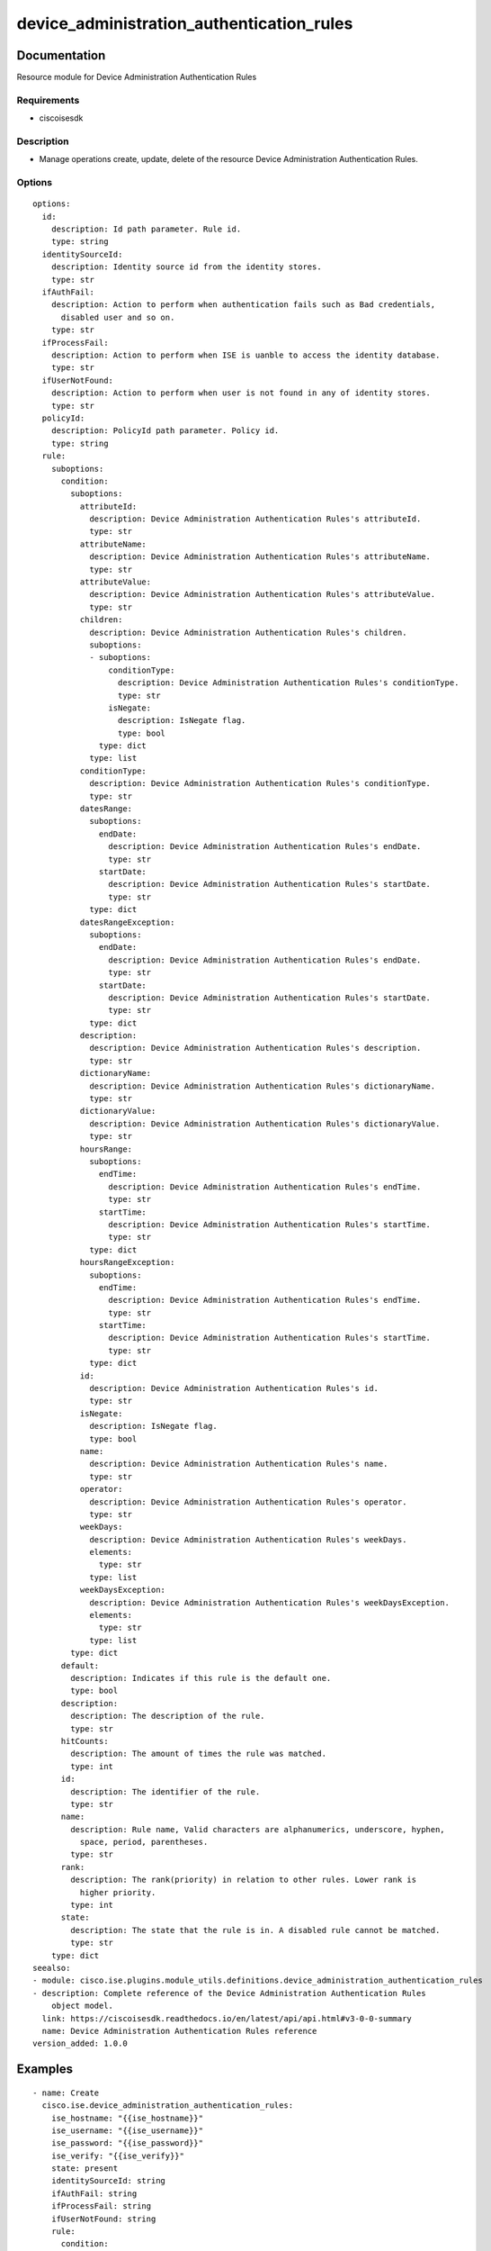 .. _device_administration_authentication_rules:

==========================================
device_administration_authentication_rules
==========================================

Documentation
=============

Resource module for Device Administration Authentication Rules

Requirements
------------
- ciscoisesdk


Description
-----------
- Manage operations create, update, delete of the resource Device Administration Authentication Rules.


Options
-------
::

  options:
    id:
      description: Id path parameter. Rule id.
      type: string
    identitySourceId:
      description: Identity source id from the identity stores.
      type: str
    ifAuthFail:
      description: Action to perform when authentication fails such as Bad credentials,
        disabled user and so on.
      type: str
    ifProcessFail:
      description: Action to perform when ISE is uanble to access the identity database.
      type: str
    ifUserNotFound:
      description: Action to perform when user is not found in any of identity stores.
      type: str
    policyId:
      description: PolicyId path parameter. Policy id.
      type: string
    rule:
      suboptions:
        condition:
          suboptions:
            attributeId:
              description: Device Administration Authentication Rules's attributeId.
              type: str
            attributeName:
              description: Device Administration Authentication Rules's attributeName.
              type: str
            attributeValue:
              description: Device Administration Authentication Rules's attributeValue.
              type: str
            children:
              description: Device Administration Authentication Rules's children.
              suboptions:
              - suboptions:
                  conditionType:
                    description: Device Administration Authentication Rules's conditionType.
                    type: str
                  isNegate:
                    description: IsNegate flag.
                    type: bool
                type: dict
              type: list
            conditionType:
              description: Device Administration Authentication Rules's conditionType.
              type: str
            datesRange:
              suboptions:
                endDate:
                  description: Device Administration Authentication Rules's endDate.
                  type: str
                startDate:
                  description: Device Administration Authentication Rules's startDate.
                  type: str
              type: dict
            datesRangeException:
              suboptions:
                endDate:
                  description: Device Administration Authentication Rules's endDate.
                  type: str
                startDate:
                  description: Device Administration Authentication Rules's startDate.
                  type: str
              type: dict
            description:
              description: Device Administration Authentication Rules's description.
              type: str
            dictionaryName:
              description: Device Administration Authentication Rules's dictionaryName.
              type: str
            dictionaryValue:
              description: Device Administration Authentication Rules's dictionaryValue.
              type: str
            hoursRange:
              suboptions:
                endTime:
                  description: Device Administration Authentication Rules's endTime.
                  type: str
                startTime:
                  description: Device Administration Authentication Rules's startTime.
                  type: str
              type: dict
            hoursRangeException:
              suboptions:
                endTime:
                  description: Device Administration Authentication Rules's endTime.
                  type: str
                startTime:
                  description: Device Administration Authentication Rules's startTime.
                  type: str
              type: dict
            id:
              description: Device Administration Authentication Rules's id.
              type: str
            isNegate:
              description: IsNegate flag.
              type: bool
            name:
              description: Device Administration Authentication Rules's name.
              type: str
            operator:
              description: Device Administration Authentication Rules's operator.
              type: str
            weekDays:
              description: Device Administration Authentication Rules's weekDays.
              elements:
                type: str
              type: list
            weekDaysException:
              description: Device Administration Authentication Rules's weekDaysException.
              elements:
                type: str
              type: list
          type: dict
        default:
          description: Indicates if this rule is the default one.
          type: bool
        description:
          description: The description of the rule.
          type: str
        hitCounts:
          description: The amount of times the rule was matched.
          type: int
        id:
          description: The identifier of the rule.
          type: str
        name:
          description: Rule name, Valid characters are alphanumerics, underscore, hyphen,
            space, period, parentheses.
          type: str
        rank:
          description: The rank(priority) in relation to other rules. Lower rank is
            higher priority.
          type: int
        state:
          description: The state that the rule is in. A disabled rule cannot be matched.
          type: str
      type: dict
  seealso:
  - module: cisco.ise.plugins.module_utils.definitions.device_administration_authentication_rules
  - description: Complete reference of the Device Administration Authentication Rules
      object model.
    link: https://ciscoisesdk.readthedocs.io/en/latest/api/api.html#v3-0-0-summary
    name: Device Administration Authentication Rules reference
  version_added: 1.0.0


Examples
=========

::

  - name: Create
    cisco.ise.device_administration_authentication_rules:
      ise_hostname: "{{ise_hostname}}"
      ise_username: "{{ise_username}}"
      ise_password: "{{ise_password}}"
      ise_verify: "{{ise_verify}}"
      state: present
      identitySourceId: string
      ifAuthFail: string
      ifProcessFail: string
      ifUserNotFound: string
      rule:
        condition:
          attributeId: string
          attributeName: string
          attributeValue: string
          children:
          - conditionType: string
            isNegate: true
          conditionType: string
          datesRange:
            endDate: string
            startDate: string
          datesRangeException:
            endDate: string
            startDate: string
          description: string
          dictionaryName: string
          dictionaryValue: string
          hoursRange:
            endTime: string
            startTime: string
          hoursRangeException:
            endTime: string
            startTime: string
          id: string
          isNegate: true
          name: string
          operator: string
          weekDays:
          - string
          weekDaysException:
          - string
        default: true
        description: string
        hitCounts: 0
        id: string
        name: string
        rank: 0
        state: string

  - name: Update by id
    cisco.ise.device_administration_authentication_rules:
      ise_hostname: "{{ise_hostname}}"
      ise_username: "{{ise_username}}"
      ise_password: "{{ise_password}}"
      ise_verify: "{{ise_verify}}"
      state: present
      id: string
      identitySourceId: string
      ifAuthFail: string
      ifProcessFail: string
      ifUserNotFound: string
      policyId: string
      rule:
        condition:
          attributeId: string
          attributeName: string
          attributeValue: string
          children:
          - conditionType: string
            isNegate: true
          conditionType: string
          datesRange:
            endDate: string
            startDate: string
          datesRangeException:
            endDate: string
            startDate: string
          description: string
          dictionaryName: string
          dictionaryValue: string
          hoursRange:
            endTime: string
            startTime: string
          hoursRangeException:
            endTime: string
            startTime: string
          id: string
          isNegate: true
          name: string
          operator: string
          weekDays:
          - string
          weekDaysException:
          - string
        default: true
        description: string
        hitCounts: 0
        id: string
        name: string
        rank: 0
        state: string

  - name: Delete by id
    cisco.ise.device_administration_authentication_rules:
      ise_hostname: "{{ise_hostname}}"
      ise_username: "{{ise_username}}"
      ise_password: "{{ise_password}}"
      ise_verify: "{{ise_verify}}"
      state: absent
      id: string
      policyId: string



Return
=======

ise_response
------------

- **Description**: A dictionary or list with the response returned by the Cisco ISE Python SDK
- **Returned**: always
- **Type**: complex

**Samples**

Sample 1:

.. code-block:: json

    {
      "rule": {
        "id": "string",
        "name": "string",
        "description": "string",
        "hitCounts": 0,
        "rank": 0,
        "state": "string",
        "default": true,
        "condition": {
          "conditionType": "string",
          "isNegate": true,
          "name": "string",
          "id": "string",
          "description": "string",
          "dictionaryName": "string",
          "attributeName": "string",
          "attributeId": "string",
          "operator": "string",
          "dictionaryValue": "string",
          "attributeValue": "string",
          "children": [
            {
              "conditionType": "string",
              "isNegate": true
            }
          ],
          "hoursRange": {
            "startTime": "string",
            "endTime": "string"
          },
          "hoursRangeException": {
            "startTime": "string",
            "endTime": "string"
          },
          "weekDays": [
            "string"
          ],
          "weekDaysException": [
            "string"
          ],
          "datesRange": {
            "startDate": "string",
            "endDate": "string"
          },
          "datesRangeException": {
            "startDate": "string",
            "endDate": "string"
          }
        }
      },
      "identitySourceId": "string",
      "ifAuthFail": "string",
      "ifUserNotFound": "string",
      "ifProcessFail": "string"
    }

Sample 2:

.. code-block:: json

    {
      "rule": {
        "id": "string",
        "name": "string",
        "description": "string",
        "hitCounts": 0,
        "rank": 0,
        "state": "string",
        "default": true,
        "condition": {
          "conditionType": "string",
          "isNegate": true,
          "name": "string",
          "id": "string",
          "description": "string",
          "dictionaryName": "string",
          "attributeName": "string",
          "attributeId": "string",
          "operator": "string",
          "dictionaryValue": "string",
          "attributeValue": "string",
          "children": [
            {
              "conditionType": "string",
              "isNegate": true
            }
          ],
          "hoursRange": {
            "startTime": "string",
            "endTime": "string"
          },
          "hoursRangeException": {
            "startTime": "string",
            "endTime": "string"
          },
          "weekDays": [
            "string"
          ],
          "weekDaysException": [
            "string"
          ],
          "datesRange": {
            "startDate": "string",
            "endDate": "string"
          },
          "datesRangeException": {
            "startDate": "string",
            "endDate": "string"
          }
        }
      },
      "identitySourceId": "string",
      "ifAuthFail": "string",
      "ifUserNotFound": "string",
      "ifProcessFail": "string"
    }

Sample 3:

.. code-block:: json

    {
      "id": "string"
    }
